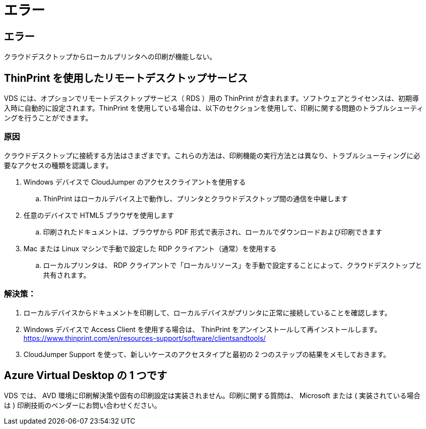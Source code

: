 = エラー
:allow-uri-read: 




== エラー

クラウドデスクトップからローカルプリンタへの印刷が機能しない。



== ThinPrint を使用したリモートデスクトップサービス

VDS には、オプションでリモートデスクトップサービス（ RDS ）用の ThinPrint が含まれます。ソフトウェアとライセンスは、初期導入時に自動的に設定されます。ThinPrint を使用している場合は、以下のセクションを使用して、印刷に関する問題のトラブルシューティングを行うことができます。



=== 原因

クラウドデスクトップに接続する方法はさまざまです。これらの方法は、印刷機能の実行方法とは異なり、トラブルシューティングに必要なアクセスの種類を認識します。

. Windows デバイスで CloudJumper のアクセスクライアントを使用する
+
.. ThinPrint はローカルデバイス上で動作し、プリンタとクラウドデスクトップ間の通信を中継します


. 任意のデバイスで HTML5 ブラウザを使用します
+
.. 印刷されたドキュメントは、ブラウザから PDF 形式で表示され、ローカルでダウンロードおよび印刷できます


. Mac または Linux マシンで手動で設定した RDP クライアント（通常）を使用する
+
.. ローカルプリンタは、 RDP クライアントで「ローカルリソース」を手動で設定することによって、クラウドデスクトップと共有されます。






=== 解決策：

. ローカルデバイスからドキュメントを印刷して、ローカルデバイスがプリンタに正常に接続していることを確認します。
. Windows デバイスで Access Client を使用する場合は、 ThinPrint をアンインストールして再インストールします。 https://www.thinprint.com/en/resources-support/software/clientsandtools/[]
. CloudJumper Support を使って、新しいケースのアクセスタイプと最初の 2 つのステップの結果をメモしておきます。




== Azure Virtual Desktop の 1 つです

VDS では、 AVD 環境に印刷解決策や固有の印刷設定は実装されません。印刷に関する質問は、 Microsoft または ( 実装されている場合は ) 印刷技術のベンダーにお問い合わせください。

